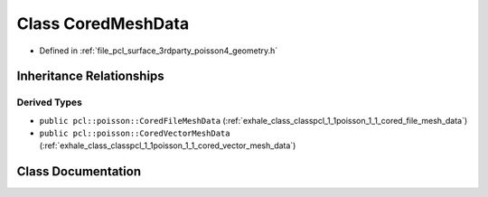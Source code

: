 .. _exhale_class_classpcl_1_1poisson_1_1_cored_mesh_data:

Class CoredMeshData
===================

- Defined in :ref:`file_pcl_surface_3rdparty_poisson4_geometry.h`


Inheritance Relationships
-------------------------

Derived Types
*************

- ``public pcl::poisson::CoredFileMeshData`` (:ref:`exhale_class_classpcl_1_1poisson_1_1_cored_file_mesh_data`)
- ``public pcl::poisson::CoredVectorMeshData`` (:ref:`exhale_class_classpcl_1_1poisson_1_1_cored_vector_mesh_data`)


Class Documentation
-------------------


.. doxygenclass:: pcl::poisson::CoredMeshData
   :members:
   :protected-members:
   :undoc-members: